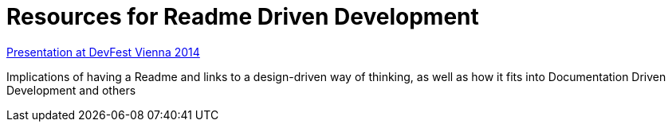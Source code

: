 = Resources for Readme Driven Development 

https://www.youtube.com/watch?v=4qD3KmGLnss[Presentation at DevFest Vienna 2014]

Implications of having a Readme and links to a design-driven way of thinking, as well as how it fits into Documentation Driven Development and others
